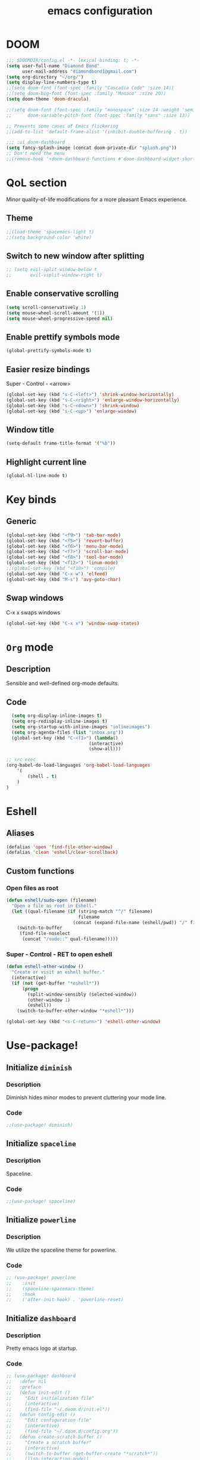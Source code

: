 #+STARTUP: overview
#+TITLE: emacs configuration
#+LANGUAGE: en
#+OPTIONS: num:nil

* DOOM
#+begin_src emacs-lisp
;;; $DOOMDIR/config.el -*- lexical-binding: t; -*-
(setq user-full-name "Diamond Bond"
      user-mail-address "diamondbond1@gmail.com")
(setq org-directory "~/org/")
(setq display-line-numbers-type t)
;;(setq doom-font (font-spec :family "Cascadia Code" :size 14))
;;(setq doom-big-font (font-spec :family "Monaco" :size 20))
(setq doom-theme 'doom-dracula)

;;(setq doom-font (font-spec :family "monospace" :size 14 :weight 'semi-light)
;;      doom-variable-pitch-font (font-spec :family "sans" :size 13))

;; Prevents some cases of Emacs flickering
;;(add-to-list 'default-frame-alist '(inhibit-double-buffering . t))

;;; :ui doom-dashboard
(setq fancy-splash-image (concat doom-private-dir "splash.png"))
;; Don't need the menu
;;(remove-hook '+doom-dashboard-functions #'doom-dashboard-widget-shortmenu)
#+end_src
* QoL section
Minor quality-of-life modifications for a more pleasant Emacs experience.
** Theme
#+begin_src emacs-lisp
;;(load-theme 'spacemacs-light t)
;;(setq background-color 'white)
#+end_src
** Switch to new window after splitting
#+begin_src emacs-lisp
;; (setq evil-split-window-below t
;;       evil-vsplit-window-right t)
#+end_src
** Enable conservative scrolling
#+BEGIN_SRC emacs-lisp
  (setq scroll-conservatively 1)
  (setq mouse-wheel-scroll-amount '(1))
  (setq mouse-wheel-progressive-speed nil)
#+END_SRC
** Enable prettify symbols mode
#+BEGIN_SRC emacs-lisp
  (global-prettify-symbols-mode t)
#+END_SRC
** Easier resize bindings
Super - Control - <arrow>
#+BEGIN_SRC emacs-lisp
  (global-set-key (kbd "s-C-<left>") 'shrink-window-horizontally)
  (global-set-key (kbd "s-C-<right>") 'enlarge-window-horizontally)
  (global-set-key (kbd "s-C-<down>") 'shrink-window)
  (global-set-key (kbd "s-C-<up>") 'enlarge-window)
#+END_SRC
** Window title
#+BEGIN_SRC emacs-lisp
(setq-default frame-title-format '("%b"))
#+END_SRC
** Highlight current line
#+BEGIN_SRC emacs-lisp
(global-hl-line-mode t)
#+END_SRC
* Key binds
** Generic
#+BEGIN_SRC emacs-lisp
(global-set-key (kbd "<f9>") 'tab-bar-mode)
(global-set-key (kbd "<f5>") 'revert-buffer)
(global-set-key (kbd "<f6>") 'menu-bar-mode)
(global-set-key (kbd "<f7>") 'scroll-bar-mode)
(global-set-key (kbd "<f8>") 'tool-bar-mode)
(global-set-key (kbd "<f12>") 'linum-mode)
;;(global-set-key (kbd "<f10>") 'compile)
(global-set-key (kbd "C-x w") 'elfeed)
(global-set-key (kbd "M-s") 'avy-goto-char)
#+END_SRC
** Swap windows
C-x x swaps windows
#+BEGIN_SRC emacs-lisp
(global-set-key (kbd "C-x x") 'window-swap-states)
#+END_SRC
* =Org= mode
** Description
Sensible and well-defined org-mode defaults.
** Code
#+BEGIN_SRC emacs-lisp
	(setq org-display-inline-images t)
	(setq org-redisplay-inline-images t)
	(setq org-startup-with-inline-images "inlineimages")
    (setq org-agenda-files (list "inbox.org"))
	(global-set-key (kbd "C-<f1>") (lambda()
								 (interactive)
								 (show-all)))

  ;; src exec
  (org-babel-do-load-languages 'org-babel-load-languages
      '(
          (shell . t)
      )
  )
#+END_SRC
* Eshell
** Aliases
#+BEGIN_SRC emacs-lisp
  (defalias 'open 'find-file-other-window)
  (defalias 'clean 'eshell/clear-scrollback)
#+END_SRC
** Custom functions
*** Open files as root
#+BEGIN_SRC emacs-lisp
  (defun eshell/sudo-open (filename)
    "Open a file as root in Eshell."
    (let ((qual-filename (if (string-match "^/" filename)
                             filename
                           (concat (expand-file-name (eshell/pwd)) "/" filename))))
      (switch-to-buffer
       (find-file-noselect
        (concat "/sudo::" qual-filename)))))
#+END_SRC
*** Super - Control - RET to open eshell
#+BEGIN_SRC emacs-lisp
  (defun eshell-other-window ()
    "Create or visit an eshell buffer."
    (interactive)
    (if (not (get-buffer "*eshell*"))
        (progn
          (split-window-sensibly (selected-window))
          (other-window 1)
          (eshell))
      (switch-to-buffer-other-window "*eshell*")))

  (global-set-key (kbd "<s-C-return>") 'eshell-other-window)
#+END_SRC
* Use-package!
** Initialize =diminish=
*** Description
Diminish hides minor modes to prevent cluttering your mode line.
*** Code
#+BEGIN_SRC emacs-lisp
;;(use-package! diminish)
#+END_SRC
** Initialize =spaceline=
*** Description
Spaceline.
*** Code
#+BEGIN_SRC emacs-lisp
;;(use-package! spaceline)
#+END_SRC
** Initialize =powerline=
*** Description
We utilize the spaceline theme for powerline.
*** Code
#+BEGIN_SRC emacs-lisp
;; (use-package! powerline
;;    :init
;;    (spaceline-spacemacs-theme)
;;    :hook
;;    ('after-init-hook) . 'powerline-reset)
#+END_SRC
** Initialize =dashboard=
*** Description
Pretty emacs logo at startup.
*** Code
#+BEGIN_SRC emacs-lisp
;; (use-package! dashboard
;;   :defer nil
;;   :preface
;;   (defun init-edit ()
;;     "Edit initialization file"
;;     (interactive)
;;     (find-file "~/.doom.d/init.el"))
;;   (defun config-edit ()
;;     "Edit configuration file"
;;     (interactive)
;;     (find-file "~/.doom.d/config.org"))
;;   (defun create-scratch-buffer ()
;;     "Create a scratch buffer"
;;     (interactive)
;;     (switch-to-buffer (get-buffer-create "*scratch*"))
;;     (lisp-interaction-mode))
;;   :config
;;   (dashboard-setup-startup-hook)
;;   (setq dashboard-items '((recents . 5)))
;;   (setq dashboard-banner-logo-title "Welcome to Emacs!")
;;   (setq dashboard-startup-banner "~/.doom.d/splash.png")
;;   (setq dashboard-center-content t)
;;   (setq dashboard-show-shortcuts nil)
;;   (setq dashboard-set-init-info t)
;;   (setq dashboard-set-footer nil)
;;   (setq dashboard-set-navigator t)
;;   (setq dashboard-navigator-buttons
;;         `(((,nil
;;             "Open scratch buffer"
;;             "Switch to the scratch buffer"
;;             (lambda (&rest _) (create-scratch-buffer))
;;             'default)
;;            (nil
;;             "Open config.org"
;;             "Open Emacs configuration file for easy editing"
;;             (lambda (&rest _) (config-edit))
;;             'default)))))
#+END_SRC
** Initialize =switch-window=
*** Description
C-x o and pick window. (a,s,d...)
*** Code
#+BEGIN_SRC emacs-lisp
  (use-package! switch-window
	:config
	(setq switch-window-input-style 'minibuffer)
	(setq switch-window-increase 4)
	(setq switch-window-threshold 2)
	(setq switch-window-shortcut-style 'qwerty)
	(setq switch-window-qwerty-shortcuts
		  '("a" "s" "d" "f" "j" "k" "l"))
	:bind
	([remap other-window] . switch-window))
#+END_SRC
** Initialize =elfeed=
*** Description
RSS reader for Emacs.
*** Code
#+BEGIN_SRC emacs-lisp
  (setq elfeed-feeds
      '((("https://www.gnome.org/feed/" gnu de)
        ("https://planet.emacslife.com/atom.xml" emacs community)
        ("https://www.ecb.europa.eu/rss/press.html" economics eu)
		  ("https://news.ycombinator.com/rss" ycombinator news)
		  ("https://www.phoronix.com/rss.php" phoronix))))
#+END_SRC
** Initialize =saveplace=
*** Description
Saves cursor location in buffers.
*** Code
#+begin_src emacs-lisp
  (use-package! saveplace
	  :defer nil
    :config
    (save-place-mode))
#+end_src
